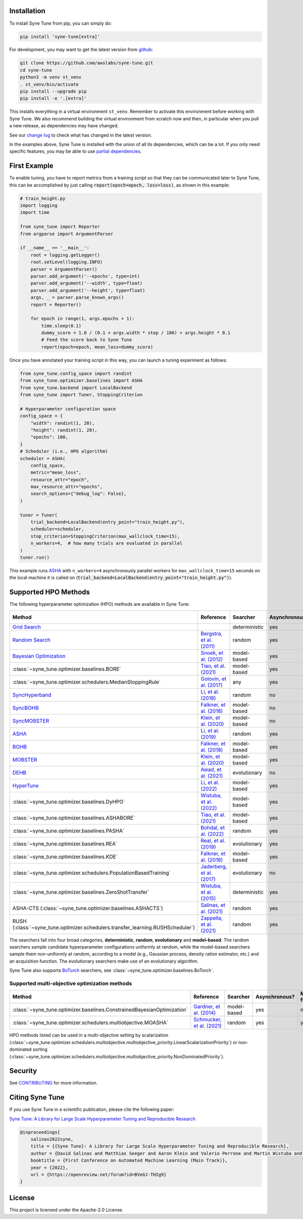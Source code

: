 Installation
============

To install Syne Tune from pip, you can simply do:

.. code-block:: bash

   pip install 'syne-tune[extra]'

For development, you may want to get the latest version from
`github <https://github.com/awslabs/syne-tune>`_:

.. code-block:: bash

   git clone https://github.com/awslabs/syne-tune.git
   cd syne-tune
   python3 -m venv st_venv
   . st_venv/bin/activate
   pip install --upgrade pip
   pip install -e '.[extra]'

This installs everything in a virtual environment ``st_venv``. Remember to activate
this environment before working with Syne Tune. We also recommend building the
virtual environment from scratch now and then, in particular when you pull a new
release, as dependencies may have changed.

See our `change log <https://github.com/awslabs/syne-tune/blob/main/CHANGELOG.md>`_ to
check what has changed in the latest version.

In the examples above, Syne Tune is installed with the union of all its
dependencies, which can be a lot. If you only need specific features, you may
be able to use `partial dependencies <faq.html#what-are-the-different-installations-options-supported>`_.

First Example
=============

To enable tuning, you have to report metrics from a training script so that they
can be communicated later to Syne Tune, this can be accomplished by just
calling :code:`report(epoch=epoch, loss=loss)`, as shown in this example:

.. code-block:: python

   # train_height.py
   import logging
   import time

   from syne_tune import Reporter
   from argparse import ArgumentParser

   if __name__ == '__main__':
       root = logging.getLogger()
       root.setLevel(logging.INFO)
       parser = ArgumentParser()
       parser.add_argument('--epochs', type=int)
       parser.add_argument('--width', type=float)
       parser.add_argument('--height', type=float)
       args, _ = parser.parse_known_args()
       report = Reporter()

       for epoch in range(1, args.epochs + 1):
           time.sleep(0.1)
           dummy_score = 1.0 / (0.1 + args.width * step / 100) + args.height * 0.1
           # Feed the score back to Syne Tune
           report(epoch=epoch, mean_loss=dummy_score)

Once you have annotated your training script in this way, you can launch a
tuning experiment as follows:

.. code-block:: python

   from syne_tune.config_space import randint
   from syne_tune.optimizer.baselines import ASHA
   from syne_tune.backend import LocalBackend
   from syne_tune import Tuner, StoppingCriterion

   # Hyperparameter configuration space
   config_space = {
       "width": randint(1, 20),
       "height": randint(1, 20),
       "epochs": 100,
   }
   # Scheduler (i.e., HPO algorithm)
   scheduler = ASHA(
       config_space,
       metric="mean_loss",
       resource_attr="epoch",
       max_resource_attr="epochs",
       search_options={"debug_log": False},
   )

   tuner = Tuner(
       trial_backend=LocalBackend(entry_point="train_height.py"),
       scheduler=scheduler,
       stop_criterion=StoppingCriterion(max_wallclock_time=15),
       n_workers=4,  # how many trials are evaluated in parallel
   )
   tuner.run()

This example runs `ASHA <tutorials/multifidelity/mf_asha.html>`_ with
``n_workers=4`` asynchronously parallel workers for ``max_wallclock_time=15``
seconds on the local machine it is called on
(:code:`trial_backend=LocalBackend(entry_point="train_height.py")`).

Supported HPO Methods
=====================

The following hyperparameter optimization (HPO) methods are available in Syne Tune:

+---------------------------------------------------------------------------------------+--------------------------------------------------------------------------------+---------------+---------------+-----------------+-----------+
| Method                                                                                | Reference                                                                      | Searcher      | Asynchronous? | Multi-fidelity? | Transfer? |
+=======================================================================================+================================================================================+===============+===============+=================+===========+
| `Grid Search <tutorials/basics/basics_randomsearch.html>`_                            |                                                                                | deterministic | yes           | no              | no        |
+---------------------------------------------------------------------------------------+--------------------------------------------------------------------------------+---------------+---------------+-----------------+-----------+
| `Random Search <tutorials/basics/basics_randomsearch.html>`_                          | `Bergstra, et al. (2011) <https://www.jmlr.org/papers/v13/bergstra12a.html>`_  | random        | yes           | no              | no        |
+---------------------------------------------------------------------------------------+--------------------------------------------------------------------------------+---------------+---------------+-----------------+-----------+
| `Bayesian Optimization <tutorials/basics/basics_bayesopt.html>`_                      | `Snoek, et al. (2012) <https://arxiv.org/abs/1206.2944>`_                      | model-based   | yes           | no              | no        |
+---------------------------------------------------------------------------------------+--------------------------------------------------------------------------------+---------------+---------------+-----------------+-----------+
| :class:`~syne_tune.optimizer.baselines.BORE`                                          | `Tiao, et al. (2021) <https://proceedings.mlr.press/v139/tiao21a.html>`_       | model-based   | yes           | no              | no        |
+---------------------------------------------------------------------------------------+--------------------------------------------------------------------------------+---------------+---------------+-----------------+-----------+
| :class:`~syne_tune.optimizer.schedulers.MedianStoppingRule`                           | `Golovin, et al. (2017) <https://dl.acm.org/doi/10.1145/3097983.3098043>`_     | any           | yes           | yes             | no        |
+---------------------------------------------------------------------------------------+--------------------------------------------------------------------------------+---------------+---------------+-----------------+-----------+
| `SyncHyperband <tutorials/multifidelity/mf_syncsh.html>`_                             | `Li, et al. (2018) <https://jmlr.org/papers/v18/16-558.html>`_                 | random        | no            | yes             | no        |
+---------------------------------------------------------------------------------------+--------------------------------------------------------------------------------+---------------+---------------+-----------------+-----------+
| `SyncBOHB <tutorials/multifidelity/mf_sync_model.html#synchronous-bohb>`_             | `Falkner, et al. (2018) <https://arxiv.org/abs/1807.01774>`_                   | model-based   | no            | yes             | no        |
+---------------------------------------------------------------------------------------+--------------------------------------------------------------------------------+---------------+---------------+-----------------+-----------+
| `SyncMOBSTER <tutorials/multifidelity/mf_sync_model.html#synchronous-mobster>`_       | `Klein, et al. (2020) <https://openreview.net/forum?id=a2rFihIU7i>`_           | model-based   | no            | yes             | no        |
+---------------------------------------------------------------------------------------+--------------------------------------------------------------------------------+---------------+---------------+-----------------+-----------+
| `ASHA <tutorials/multifidelity/mf_sync_model.html>`_                                  | `Li, et al. (2019) <https://arxiv.org/abs/1810.05934>`_                        | random        | yes           | yes             | no        |
+---------------------------------------------------------------------------------------+--------------------------------------------------------------------------------+---------------+---------------+-----------------+-----------+
| `BOHB <tutorials/multifidelity/mf_asha.html>`_                                        | `Falkner, et al. (2018) <https://arxiv.org/abs/1807.01774>`_                   | model-based   | yes           | yes             | no        |
+---------------------------------------------------------------------------------------+--------------------------------------------------------------------------------+---------------+---------------+-----------------+-----------+
| `MOBSTER <tutorials/multifidelity/mf_async_model.html#asynchronous-mobster>`_         | `Klein, et al. (2020) <https://openreview.net/forum?id=a2rFihIU7i>`_           | model-based   | yes           | yes             | no        |
+---------------------------------------------------------------------------------------+--------------------------------------------------------------------------------+---------------+---------------+-----------------+-----------+
| `DEHB <tutorials/multifidelity/mf_sync_model.html#differential-evolution-hyperband>`_ | `Awad, et al. (2021) <https://arxiv.org/abs/2105.09821>`_                      | evolutionary  | no            | yes             | no        |
+---------------------------------------------------------------------------------------+--------------------------------------------------------------------------------+---------------+---------------+-----------------+-----------+
| `HyperTune <tutorials/multifidelity/mf_async_model.html#hyper-tune>`_                 | `Li, et al. (2022) <https://arxiv.org/abs/2201.06834>`_                        | model-based   | yes           | yes             | no        |
+---------------------------------------------------------------------------------------+--------------------------------------------------------------------------------+---------------+---------------+-----------------+-----------+
| :class:`~syne_tune.optimizer.baselines.DyHPO`                                         | `Wistuba, et al. (2022) <https://arxiv.org/abs/2202.09774>`_                   | model-based   | yes           | yes             | no        |
+---------------------------------------------------------------------------------------+--------------------------------------------------------------------------------+---------------+---------------+-----------------+-----------+
| :class:`~syne_tune.optimizer.baselines.ASHABORE`                                      | `Tiao, et al. (2021) <https://proceedings.mlr.press/v139/tiao21a.html>`_       | model-based   | yes           | yes             | no        |
+---------------------------------------------------------------------------------------+--------------------------------------------------------------------------------+---------------+---------------+-----------------+-----------+
| :class:`~syne_tune.optimizer.baselines.PASHA`                                         | `Bohdal, et al. (2022) <https://arxiv.org/abs/2207.06940>`_                    | random        | yes           | yes             | no        |
+---------------------------------------------------------------------------------------+--------------------------------------------------------------------------------+---------------+---------------+-----------------+-----------+
| :class:`~syne_tune.optimizer.baselines.REA`                                           | `Real, et al. (2019) <https://arxiv.org/abs/1802.01548>`_                      | evolutionary  | yes           | no              | no        |
+---------------------------------------------------------------------------------------+--------------------------------------------------------------------------------+---------------+---------------+-----------------+-----------+
| :class:`~syne_tune.optimizer.baselines.KDE`                                           | `Falkner, et al. (2018) <https://arxiv.org/abs/1807.01774>`_                   | model-based   | yes           | no              | no        |
+---------------------------------------------------------------------------------------+--------------------------------------------------------------------------------+---------------+---------------+-----------------+-----------+
| :class:`~syne_tune.optimizer.schedulers.PopulationBasedTraining`                      | `Jaderberg, et al. (2017) <https://arxiv.org/abs/1711.09846>`_                 | evolutionary  | no            | yes             | no        |
+---------------------------------------------------------------------------------------+--------------------------------------------------------------------------------+---------------+---------------+-----------------+-----------+
| :class:`~syne_tune.optimizer.baselines.ZeroShotTransfer`                              | `Wistuba, et al. (2015) <https://ieeexplore.ieee.org/document/7373431>`_       | deterministic | yes           | no              | yes       |
+---------------------------------------------------------------------------------------+--------------------------------------------------------------------------------+---------------+---------------+-----------------+-----------+
| ASHA-CTS (:class:`~syne_tune.optimizer.baselines.ASHACTS`)                            | `Salinas, et al. (2021) <https://proceedings.mlr.press/v119/salinas20a.html>`_ | random        | yes           | yes             | yes       |
+---------------------------------------------------------------------------------------+--------------------------------------------------------------------------------+---------------+---------------+-----------------+-----------+
| RUSH (:class:`~syne_tune.optimizer.schedulers.transfer_learning.RUSHScheduler`)       | `Zappella, et al. (2021) <https://arxiv.org/abs/2103.16111>`_                  | random        | yes           | yes             | yes       |
+---------------------------------------------------------------------------------------+--------------------------------------------------------------------------------+---------------+---------------+-----------------+-----------+

The searchers fall into four broad categories, **deterministic**, **random**, **evolutionary** and **model-based**. The random searchers sample candidate hyperparameter configurations uniformly at random, while the model-based searchers sample them non-uniformly at random, according to a model (e.g., Gaussian process, density ration estimator, etc.) and an acquisition function. The evolutionary searchers make use of an evolutionary algorithm.

Syne Tune also supports `BoTorch <https://github.com/pytorch/botorch>`_ searchers,
see :class:`~syne_tune.optimizer.baselines.BoTorch`.

Supported multi-objective optimization methods
----------------------------------------------

+-------------------------------------------------------------------------+----------------------------------------------------------------------------+-------------+---------------+-----------------+-----------+
| Method                                                                  | Reference                                                                  | Searcher    | Asynchronous? | Multi-fidelity? | Transfer? |
+=========================================================================+============================================================================+=============+===============+=================+===========+
| :class:`~syne_tune.optimizer.baselines.ConstrainedBayesianOptimization` | `Gardner, et al. (2014) <http://proceedings.mlr.press/v32/gardner14.pdf>`_ | model-based | yes           | no              | no        |
+-------------------------------------------------------------------------+----------------------------------------------------------------------------+-------------+---------------+-----------------+-----------+
| :class:`~syne_tune.optimizer.schedulers.multiobjective.MOASHA`          | `Schmucker, et al. (2021) <https://arxiv.org/abs/2106.12639>`_             | random      | yes           | yes             | no        |
+-------------------------------------------------------------------------+----------------------------------------------------------------------------+-------------+---------------+-----------------+-----------+

HPO methods listed can be used in a multi-objective setting by scalarization
(:class:`~syne_tune.optimizer.schedulers.multiobjective.multiobjective_priority.LinearScalarizationPriority`)
or non-dominated sorting
(:class:`~syne_tune.optimizer.schedulers.multiobjective.multiobjective_priority.NonDominatedPriority`).

Security
========

See `CONTRIBUTING <https://github.com/awslabs/syne-tune/blob/main/CONTRIBUTING.md#security-issue-notifications>`_
for more information.

Citing Syne Tune
================

If you use Syne Tune in a scientific publication, please cite the following paper:

`Syne Tune: A Library for Large Scale Hyperparameter Tuning and Reproducible Research <https://openreview.net/forum?id=BVeGJ-THIg9&referrer=%5BAuthor%20Console%5D(%2Fgroup%3Fid%3Dautoml.cc%2FAutoML%2F2022%2FTrack%2FMain%2FAuthors%23your-submissions>`_

.. code-block:: bibtex

   @inproceedings{
       salinas2022syne,
       title = {{Syne Tune}: A Library for Large Scale Hyperparameter Tuning and Reproducible Research},
       author = {David Salinas and Matthias Seeger and Aaron Klein and Valerio Perrone and Martin Wistuba and Cedric Archambeau},
       booktitle = {First Conference on Automated Machine Learning (Main Track)},
       year = {2022},
       url = {https://openreview.net/forum?id=BVeGJ-THIg9}
   }

License
=======

This project is licensed under the Apache-2.0 License.
